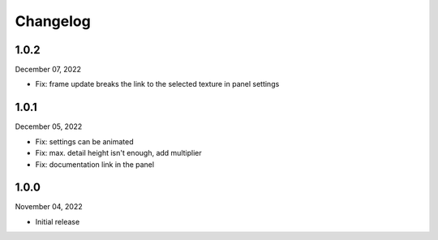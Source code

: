 #####################################
Changelog
#####################################

1.0.2
------

December 07, 2022

* Fix: frame update breaks the link to the selected texture in panel settings

1.0.1
------

December 05, 2022

* Fix: settings can be animated
* Fix: max. detail height isn't enough, add multiplier
* Fix: documentation link in the panel

1.0.0
------

November 04, 2022

* Initial release
